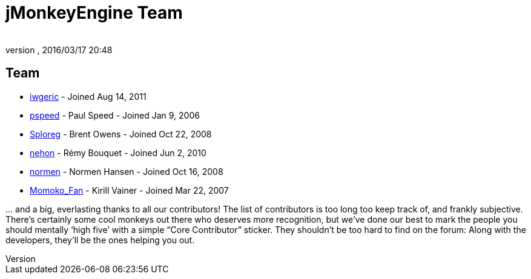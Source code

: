 = jMonkeyEngine Team
:author:
:revnumber:
:revdate: 2016/03/17 20:48
:keywords: contact, jmonkeyengine, team
ifdef::env-github,env-browser[:outfilesuffix: .adoc]


== Team

*  link:https://hub.jmonkeyengine.org/users/iwgeric/activity[iwgeric] - Joined Aug 14, 2011
*  link:https://hub.jmonkeyengine.org/users/pspeed/activity[pspeed] - Paul Speed - Joined Jan 9, 2006
*  link:https://hub.jmonkeyengine.org/users/sploreg/activity[Sploreg] - Brent Owens - Joined Oct 22, 2008
*  link:https://hub.jmonkeyengine.org/users/nehon/activity[nehon] - Rémy Bouquet - Joined Jun 2, 2010
*  link:https://hub.jmonkeyengine.org/users/normen/activity[normen] - Normen Hansen - Joined Oct 16, 2008 
*  link:https://hub.jmonkeyengine.org/users/momoko_fan/activity[Momoko_Fan] - Kirill Vainer - Joined Mar 22, 2007

+...+ and a big, everlasting thanks to all our contributors! The list of contributors is too long too keep track of, and frankly subjective. There’s certainly some cool monkeys out there who deserves more recognition, but we've done our best to mark the people you should mentally '`high five`' with a simple "`Core Contributor`" sticker. They shouldn't be too hard to find on the forum: Along with the developers, they’ll be the ones helping you out.
